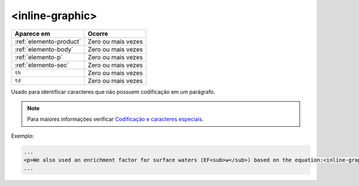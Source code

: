 .. _elemento-inline-graphic:

<inline-graphic>
================

+-------------------------+--------------------+
| Aparece em              | Ocorre             |
+=========================+====================+
| :ref:`elemento-product` | Zero ou mais vezes |
+-------------------------+--------------------+
| :ref:`elemento-body`    | Zero ou mais vezes |
+-------------------------+--------------------+
| :ref:`elemento-p`       | Zero ou mais vezes |
+-------------------------+--------------------+
| :ref:`elemento-sec`     | Zero ou mais vezes |
+-------------------------+--------------------+
| ``th``                  | Zero ou mais vezes |
+-------------------------+--------------------+
| ``td``                  | Zero ou mais vezes |
+-------------------------+--------------------+


Usado para identificar caracteres que não possuem codificação em um parágrafo.


.. note:: Para maiores informações verificar `Codificação e caracteres especiais <http://docs.scielo.org/projects/scielo-publishing-schema/pt_BR/latest/narr/caracteres.html>`_.


Exemplo:

.. code-block:: xml

    ...
    <p>We also used an enrichment factor for surface waters (EF<sub>w</sub>) based on the equation:<inline-graphic xlink:href="1234-5678-rctb-45-05-0110-e01.tif"/>. The EF<sub>s</sub> and EF<sub>w</sub> quantified the concentration of the element of interest (C<sub>i</sub>) in the sample, in relation to the (natural) geochemical background.</p>
    ...
    


.. {"reviewed_on": "20160626", "by": "gandhalf_thewhite@hotmail.com"}
